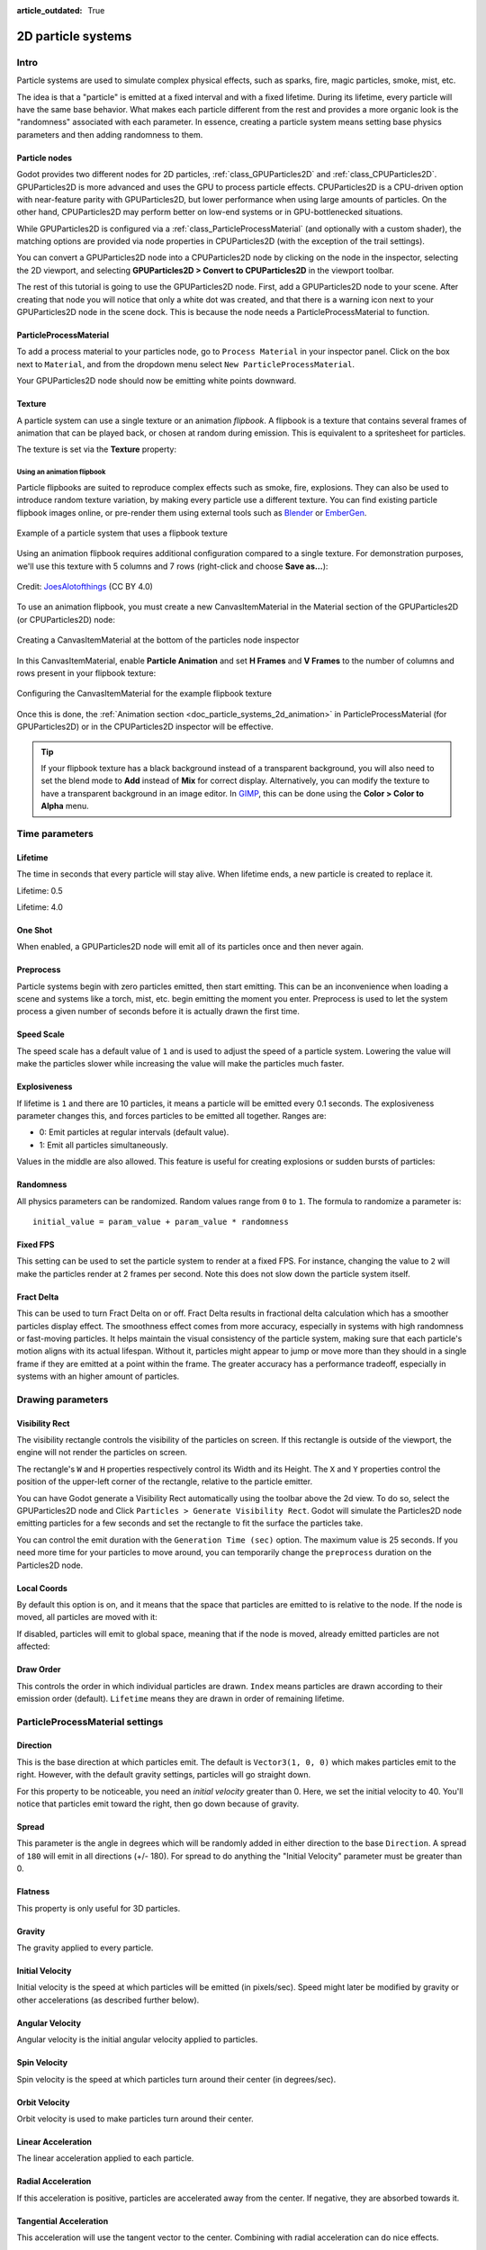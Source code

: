 :article_outdated: True

.. _doc_particle_systems_2d:

2D particle systems
===================

Intro
-----

Particle systems are used to simulate complex physical effects,
such as sparks, fire, magic particles, smoke, mist, etc.

The idea is that a "particle" is emitted at a fixed interval and with a
fixed lifetime. During its lifetime, every particle will have the same
base behavior. What makes each particle different from the rest and provides a more
organic look is the "randomness" associated with each parameter. In
essence, creating a particle system means setting base physics
parameters and then adding randomness to them.

Particle nodes
~~~~~~~~~~~~~~

Godot provides two different nodes for 2D particles, :ref:`class_GPUParticles2D`
and :ref:`class_CPUParticles2D`. GPUParticles2D is more advanced and uses the
GPU to process particle effects. CPUParticles2D is a CPU-driven option with
near-feature parity with GPUParticles2D, but lower performance when using large
amounts of particles. On the other hand, CPUParticles2D may perform better on
low-end systems or in GPU-bottlenecked situations.

While GPUParticles2D is configured via a :ref:`class_ParticleProcessMaterial`
(and optionally with a custom shader), the matching options are provided via
node properties in CPUParticles2D (with the exception of the trail settings).

You can convert a GPUParticles2D node into a CPUParticles2D node by clicking on
the node in the inspector, selecting the 2D viewport, and selecting
**GPUParticles2D > Convert to CPUParticles2D** in the viewport toolbar.

.. image:: img/particles_convert.webp

The rest of this tutorial is going to use the GPUParticles2D node. First, add a GPUParticles2D
node to your scene. After creating that node you will notice that only a white dot was created,
and that there is a warning icon next to your GPUParticles2D node in the scene dock. This
is because the node needs a ParticleProcessMaterial to function.

ParticleProcessMaterial
~~~~~~~~~~~~~~~~~~~~~~~

To add a process material to your particles node, go to ``Process Material`` in
your inspector panel. Click on the box next to ``Material``, and from the dropdown
menu select ``New ParticleProcessMaterial``.

.. image:: img/particles_material.png

Your GPUParticles2D node should now be emitting
white points downward.

.. image:: img/particles1.png

Texture
~~~~~~~

A particle system can use a single texture or an animation *flipbook*. A
flipbook is a texture that contains several frames of animation that can be
played back, or chosen at random during emission. This is equivalent to a
spritesheet for particles.

The texture is set via the **Texture** property:

.. image:: img/particles2.png

.. _doc_particle_systems_2d_using_flipbook:

Using an animation flipbook
^^^^^^^^^^^^^^^^^^^^^^^^^^^

Particle flipbooks are suited to reproduce complex effects such as smoke, fire,
explosions. They can also be used to introduce random texture variation, by
making every particle use a different texture. You can find existing particle
flipbook images online, or pre-render them using external tools such as `Blender
<https://www.blender.org/>`__ or `EmberGen <https://jangafx.com/software/embergen/>`__.

.. figure:: img/particles_flipbook_result.webp
   :align: center
   :alt: Example of a particle system that uses a flipbook texture

   Example of a particle system that uses a flipbook texture

Using an animation flipbook requires additional configuration compared to a
single texture. For demonstration purposes, we'll use this texture with 5
columns and 7 rows (right-click and choose **Save as…**):

.. figure:: img/particles_flipbook_example.webp
   :align: center
   :width: 240
   :alt: Particle flipbook texture example

   Credit: `JoesAlotofthings <https://opengameart.org/content/alot-of-particles-indispersal-special-effect-alotofparticles30>`__
   (CC BY 4.0)

To use an animation flipbook, you must create a new CanvasItemMaterial in the
Material section of the GPUParticles2D (or CPUParticles2D) node:

.. figure:: img/particles_flipbook_create_canvasitemmaterial.webp
   :align: center
   :alt: Creating a CanvasItemMaterial at the bottom of the particles node inspector

   Creating a CanvasItemMaterial at the bottom of the particles node inspector

In this CanvasItemMaterial, enable **Particle Animation** and set **H Frames** and **V Frames**
to the number of columns and rows present in your flipbook texture:

.. figure:: img/particles_flipbook_configure_canvasitemmaterial.webp
   :align: center
   :alt: Configuring the CanvasItemMaterial for the example flipbook texture

   Configuring the CanvasItemMaterial for the example flipbook texture

Once this is done, the :ref:`Animation section <doc_particle_systems_2d_animation>`
in ParticleProcessMaterial (for GPUParticles2D) or in the CPUParticles2D inspector
will be effective.

.. tip::

    If your flipbook texture has a black background instead of a transparent
    background, you will also need to set the blend mode to **Add** instead of
    **Mix** for correct display. Alternatively, you can modify the texture to
    have a transparent background in an image editor. In `GIMP <https://gimp.org>`__,
    this can be done using the **Color > Color to Alpha** menu.

Time parameters
---------------

Lifetime
~~~~~~~~

The time in seconds that every particle will stay alive. When lifetime
ends, a new particle is created to replace it.

Lifetime: 0.5

.. image:: img/paranim14.gif

Lifetime: 4.0

.. image:: img/paranim15.gif

One Shot
~~~~~~~~

When enabled, a GPUParticles2D node will emit all of its particles once
and then never again.

Preprocess
~~~~~~~~~~

Particle systems begin with zero particles emitted, then start emitting.
This can be an inconvenience when loading a scene and systems like
a torch, mist, etc. begin emitting the moment you enter. Preprocess is
used to let the system process a given number of seconds before it is
actually drawn the first time.

Speed Scale
~~~~~~~~~~~

The speed scale has a default value of ``1`` and is used to adjust the
speed of a particle system. Lowering the value will make the particles
slower while increasing the value will make the particles much faster.

Explosiveness
~~~~~~~~~~~~~

If lifetime is ``1`` and there are 10 particles, it means a particle
will be emitted every 0.1 seconds. The explosiveness parameter changes
this, and forces particles to be emitted all together. Ranges are:

-  0: Emit particles at regular intervals (default value).
-  1: Emit all particles simultaneously.

Values in the middle are also allowed. This feature is useful for
creating explosions or sudden bursts of particles:

.. image:: img/paranim18.gif

Randomness
~~~~~~~~~~

All physics parameters can be randomized. Random values range from ``0`` to
``1``. The formula to randomize a parameter is:

::

    initial_value = param_value + param_value * randomness

Fixed FPS
~~~~~~~~~

This setting can be used to set the particle system to render at a fixed
FPS. For instance, changing the value to ``2`` will make the particles render
at 2 frames per second. Note this does not slow down the particle system itself.

Fract Delta
~~~~~~~~~~~

This can be used to turn Fract Delta on or off.
Fract Delta results in fractional delta calculation which has a smoother particles display effect.
The smoothness effect comes from more accuracy, especially in systems with high randomness or fast-moving particles.
It helps maintain the visual consistency of the particle system, making sure that each particle's motion aligns with its actual lifespan.
Without it, particles might appear to jump or move more than they should in a single frame if they are emitted at a point within the frame.
The greater accuracy has a performance tradeoff, especially in systems with an higher amount of particles.

Drawing parameters
------------------

Visibility Rect
~~~~~~~~~~~~~~~


The visibility rectangle controls the visibility of the particles on screen. If this rectangle is outside of the viewport, the engine will not render the particles on screen.

The rectangle's ``W`` and ``H`` properties respectively control its Width and its Height.
The ``X`` and ``Y`` properties control the position of the upper-left
corner of the rectangle, relative to the particle emitter.

You can have Godot generate a Visibility Rect automatically using the toolbar above the 2d view. To do so, select the GPUParticles2D node and Click ``Particles > Generate Visibility Rect``. Godot will simulate the Particles2D node emitting particles for a few seconds and set the rectangle to fit the surface the particles take.

You can control the emit duration with the ``Generation Time (sec)`` option. The maximum value is 25 seconds. If you need more time for your particles to move around, you can temporarily change the ``preprocess`` duration on the Particles2D node.

Local Coords
~~~~~~~~~~~~

By default this option is on, and it means that the space that particles
are emitted to is relative to the node. If the node is moved, all
particles are moved with it:

.. image:: img/paranim20.gif

If disabled, particles will emit to global space, meaning that if the
node is moved, already emitted particles are not affected:

.. image:: img/paranim21.gif

Draw Order
~~~~~~~~~~

This controls the order in which individual particles are drawn. ``Index``
means particles are drawn according to their emission order (default).
``Lifetime`` means they are drawn in order of remaining lifetime.

ParticleProcessMaterial settings
--------------------------------

Direction
~~~~~~~~~

This is the base direction at which particles emit. The default is
``Vector3(1, 0, 0)`` which makes particles emit to the right. However,
with the default gravity settings, particles will go straight down.

.. image:: img/direction1.png

For this property to be noticeable, you need an *initial velocity* greater
than 0. Here, we set the initial velocity to 40. You'll notice that
particles emit toward the right, then go down because of gravity.

.. image:: img/direction2.png

Spread
~~~~~~

This parameter is the angle in degrees which will be randomly added in
either direction to the base ``Direction``. A spread of ``180`` will emit
in all directions (+/- 180). For spread to do anything the "Initial Velocity"
parameter must be greater than 0.

.. image:: img/paranim3.gif

Flatness
~~~~~~~~

This property is only useful for 3D particles.

Gravity
~~~~~~~

The gravity applied to every particle.

.. image:: img/paranim7.gif

Initial Velocity
~~~~~~~~~~~~~~~~

Initial velocity is the speed at which particles will be emitted (in
pixels/sec). Speed might later be modified by gravity or other
accelerations (as described further below).

.. image:: img/paranim4.gif

Angular Velocity
~~~~~~~~~~~~~~~~

Angular velocity is the initial angular velocity applied to particles.

Spin Velocity
~~~~~~~~~~~~~

Spin velocity is the speed at which particles turn around their center
(in degrees/sec).

.. image:: img/paranim5.gif

Orbit Velocity
~~~~~~~~~~~~~~

Orbit velocity is used to make particles turn around their center.

.. image:: img/paranim6.gif

Linear Acceleration
~~~~~~~~~~~~~~~~~~~

The linear acceleration applied to each particle.

Radial Acceleration
~~~~~~~~~~~~~~~~~~~

If this acceleration is positive, particles are accelerated away from
the center. If negative, they are absorbed towards it.

.. image:: img/paranim8.gif

Tangential Acceleration
~~~~~~~~~~~~~~~~~~~~~~~

This acceleration will use the tangent vector to the center. Combining
with radial acceleration can do nice effects.

.. image:: img/paranim9.gif

Damping
~~~~~~~

Damping applies friction to the particles, forcing them to stop. It is
especially useful for sparks or explosions, which usually begin with a
high linear velocity and then stop as they fade.

.. image:: img/paranim10.gif

Angle
~~~~~

Determines the initial angle of the particle (in degrees). This parameter
is mostly useful randomized.

.. image:: img/paranim11.gif

Scale
~~~~~

Determines the initial scale of the particles.

.. image:: img/paranim12.gif

Color
~~~~~

Used to change the color of the particles being emitted.

Hue Variation
~~~~~~~~~~~~~

The ``Variation`` value sets the initial hue variation applied to each
particle. The ``Variation Random`` value controls the hue variation
randomness ratio.

.. _doc_particle_systems_2d_animation:

Animation
~~~~~~~~~

.. note::

    Particle flipbook animation is only effective if the CanvasItemMaterial used
    on the GPUParticles2D or CPUParticles2D node has been
    :ref:`configured accordingly <doc_particle_systems_2d_using_flipbook>`.

To set up the particle flipbook for linear playback, set the **Speed Min** and **Speed Max** values to 1:

.. figure:: img/particles_flipbook_configure_animation_speed.webp
   :align: center
   :alt: Setting up particle animation for playback during the particle's lifetime

   Setting up particle animation for playback during the particle's lifetime

By default, looping is disabled. If the particle is done playing before its
lifetime ends, the particle will keep using the flipbook's last frame (which may
be fully transparent depending on how the flipbook texture is designed). If
looping is enabled, the animation will loop back to the first frame and resume
playing.

Depending on how many images your sprite sheet contains and for how long your
particle is alive, the animation might not look smooth. The relationship between
particle lifetime, animation speed, and number of images in the sprite sheet is
this:

.. note::

   At an animation speed of ``1.0``, the animation will reach the last image
   in the sequence just as the particle's lifetime ends.

   .. math::
      Animation\ FPS = \frac{Number\ of\ images}{Lifetime}

If you wish the particle flipbook to be used as a source of random particle
textures for every particle, keep the speed values at 0 and set **Offset Max**
to 1 instead:

.. figure:: img/particles_flipbook_configure_animation_offset.webp
   :align: center
   :alt: Setting up particle animation for random offset on emission

   Setting up particle animation for random offset on emission

Note that the GPUParticles2D node's **Fixed FPS** also affects animation
playback. For smooth animation playback, it's recommended to set it to 0 so that
the particle is simulated on every rendered frame. If this is not an option for
your use case, set **Fixed FPS** to be equal to the effective framerate used by
the flipbook animation (see above for the formula).

Emission Shapes
---------------

ParticleProcessMaterials allow you to set an Emission Mask, which dictates
the area and direction in which particles are emitted.
These can be generated from textures in your project.

Ensure that a ParticleProcessMaterial is set, and the GPUParticles2D node is selected.
A "Particles" menu should appear in the Toolbar:

.. image:: img/emission_shapes1.png

Open it and select "Load Emission Mask":

.. image:: img/emission_shapes2.png

Then select which texture you want to use as your mask:

.. image:: img/emission_shapes3.png

A dialog box with several settings will appear.

Emission Mask
~~~~~~~~~~~~~

Three types of emission masks can be generated from a texture:

-  Solid Pixels: Particles will spawn from any area of the texture,
   excluding transparent areas.

.. image:: img/emission_mask_solid.gif

-  Border Pixels: Particles will spawn from the outer edges of the texture.

.. image:: img/emission_mask_border.gif

-  Directed Border Pixels: Similar to Border Pixels, but adds extra
   information to the mask to give particles the ability to emit away
   from the borders. Note that an ``Initial Velocity`` will need to
   be set in order to utilize this.

.. image:: img/emission_mask_directed_border.gif

Emission Colors
~~~~~~~~~~~~~~~

``Capture from Pixel`` will cause the particles to inherit the color of the mask at their spawn points.

Once you click "OK", the mask will be generated and set to the ParticleProcessMaterial, under the ``Emission Shape`` section:

.. image:: img/emission_shapes4.png

All of the values within this section have been automatically generated by the
"Load Emission Mask" menu, so they should generally be left alone.

.. note:: An image should not be added to ``Point Texture`` or ``Color Texture`` directly.
          The "Load Emission Mask" menu should always be used instead.
